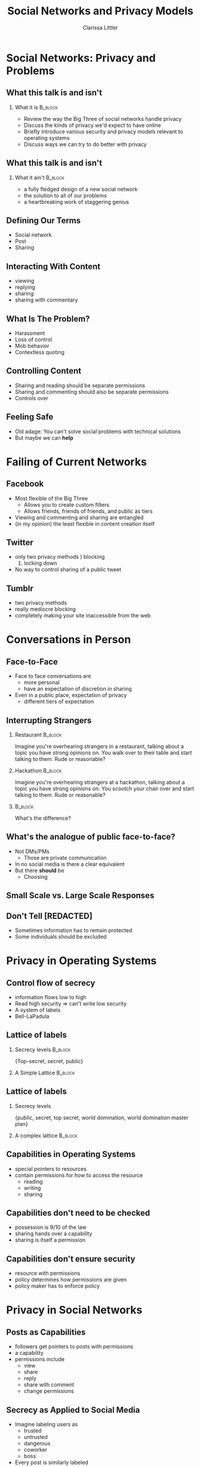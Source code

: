 #+startup: beamer
#+TITLE: Social Networks and Privacy Models
#+AUTHOR: Clarissa Littler
#+OPTIONS: H:2

* Social Networks: Privacy and Problems
** What this talk is and isn't
*** What it is							    :B_block:
    :PROPERTIES:
    :BEAMER_env: block
    :END:
   + Review the way the Big Three of social networks handle privacy
   + Discuss the kinds of privacy we'd expect to have online
   + Briefly introduce various security and privacy models relevant to operating systems
   + Discuss ways we can try to do better with privacy
** What this talk is and isn't
*** What it ain't						    :B_block:
    :PROPERTIES:
    :BEAMER_env: block
    :END:
    + a fully fledged design of a new social network
    + the solution to all of our problems
    + a heartbreaking work of staggering genius
** Defining Our Terms
   + Social network \pause
   + Post \pause
   + Sharing
** Interacting With Content
   + viewing
   + replying
   + sharing
   + sharing with commentary
** What Is The Problem?
   + Harassment \pause
   + Loss of control \pause
   + Mob behavior \pause
   + Contextless quoting
** Controlling Content
   + Sharing and reading should be separate permissions \pause
   + Sharing and commenting should also be separate permissions \pause
   + Controls over 
** Feeling Safe
   + Old adage: You can't solve social problems with technical solutions \pause
   + But maybe we can *help*
* Failing of Current Networks
** Facebook
   + Most flexible of the Big Three
     + Allows you to create custom filters
     + Allows friends, friends of friends, and public as tiers
   + Viewing and commenting and sharing are entangled
   + (in my opinion) the least flexible in content creation itself
** Twitter 
   + only two privacy methods \pause
     1) blocking
     2) locking down \pause
   + No way to control sharing of a public tweet
** Tumblr
   + two privacy methods \pause
   + really mediocre blocking \pause
   + completely making your site inaccessible from the web
* Conversations in Person
** Face-to-Face
   + Face to face conversations are
     + more personal \pause
     + have an expectation of discretion in sharing \pause
   + Even in a public place, expectation of privacy
     + different tiers of expectation
** Interrupting Strangers
*** Restaurant 							    :B_block:
    :PROPERTIES:
    :BEAMER_env: block
    :END:
    Imagine you're overhearing strangers in a restaurant, talking about a topic you have strong opinions on. You walk over to their table and start talking to them. Rude or reasonable?
\pause
*** Hackathon 							    :B_block:
    :PROPERTIES:
    :BEAMER_env: block
    :END:
    Imagine you're overhearing strangers at a hackathon, talking about a topic you have strong opinions on. You scootch your chair over and start talking to them. Rude or reasonable?
*** 								    :B_block:
    :PROPERTIES:
    :BEAMER_env: block
    :END:
    What's the difference?
** What's the analogue of public face-to-face?
   + Not DMs/PMs \pause
     + Those are private communication \pause
   + In no social media is there a clear equivalent \pause
   + But there *should* be \pause
     + Choosing 
** Small Scale vs. Large Scale Responses
** Don't Tell [REDACTED]
   + Sometimes information has to remain protected \pause
   + Some individuals should be excluded \pause
* Privacy in Operating Systems
** Control flow of secrecy
   + information flows low to high \pause
   + Read high security \pause => can't write low security \pause
   + A system of labels \pause
   + Bell-LaPadula \pause 
** Lattice of labels
*** Secrecy levels 						    :B_block:
    :PROPERTIES:
    :BEAMER_env: block
    :END:
   {Top-secret, secret, public}
*** A Simple Lattice						    :B_block:
    :PROPERTIES:
    :BEAMER_env: block
    :END:

    #+BEGIN_SRC dot :file firstlattice.png :exports results :cmdline -Kdot -Tpng
      digraph G {
        topsecret -> secret;
        secret -> public;
      }
    #+END_SRC

    #+RESULTS:
    [[file:firstlattice.png]]

** Lattice of labels
*** Secrecy levels
 {public, secret, top secret, world domination, world domination master plan}
*** A complex lattice						    :B_block:
    :PROPERTIES:
    :BEAMER_env: block
    :END:

  #+BEGIN_SRC dot :file secondlattice.png :exports results :cmdline -Kdot -Tpng
    digraph {
       masterplan -> worlddomination;
       masterplan -> topsecret;
       worlddomination -> public;
       topsecret -> secret;
       secret -> public;
    }
  #+END_SRC
  #+ATTR_LATEX: :width 3cm
  #+RESULTS:
  [[file:secondlattice.png]]
** Capabilities in Operating Systems
   + special pointers to resources \pause
   + contain permissions for how to access the resource \pause
     + reading \pause
     + writing \pause
     + sharing
** Capabilities don't need to be checked
   + possession is 9/10 of the law \pause
   + sharing hands over a capability \pause
   + sharing is itself a permission
** Capabilities don't ensure security
   + resource with permissions \pause
   + policy determines how permissions are given \pause
   + policy maker has to enforce policy
* Privacy in Social Networks
** Posts as Capabilities
   + followers get pointers to posts with permissions \pause
   + a capability \pause
   + permissions include \pause
     + view \pause
     + share \pause
     + reply \pause
     + share with comment \pause
     + change permissions
** Secrecy as Applied to Social Media
   + Imagine labeling users as \pause
     + trusted \pause
     + untrusted \pause
     + dangerous \pause
     + coworker \pause
     + boss \pause
   + Every post is similarly labeled
** Policy Enforcement
   + 
** What does this buy us?
   + social network -> trusted network \pause
   + more careful curation
** Example Policy
   + Trusted users can see and repost and comment \pause
   + Neutral users can see and repost \pause
   + Unstrusted users can only see \pause
   + Dangerous users can't even see
** Observations    
** Access Control Lists
** Capabilities
   + Capabilities 
* What Could a New Social Network Look Like?
** Control over Viewing
   + When you make a post you control who sees it \pause
     + Even when shared by others
     + Even when commented on
     + And changes should be retroactive
** Control over Sharing
** Control over Commenting
** Setting Layers of Privacy
** Friends, Enemies, and Various Frenemic Configurations
* Open Problems
** In Which I Advocate Against Myself
** A Question of Performance
